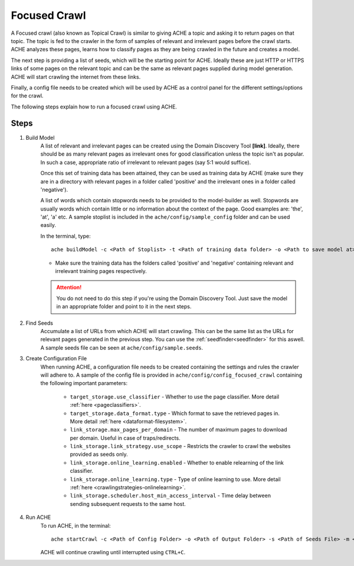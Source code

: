Focused Crawl
#############

A Focused crawl (also known as Topical Crawl) is similar to giving ACHE a topic and asking it to return pages on that topic. The topic is fed to the crawler in the form of samples of relevant and irrelevant pages before the crawl starts. ACHE analyzes these pages, learns how to classify pages as they are being crawled in the future and creates a model.

The next step is providing a list of seeds, which will be the starting point for ACHE. Ideally these are just HTTP or HTTPS links of some pages on the relevant topic and can be the same as relevant pages supplied during model generation. ACHE will start crawling the internet from these links.

Finally, a config file needs to be created which will be used by ACHE as a control panel for the different settings/options for the crawl.

The following steps explain how to run a focused crawl using ACHE.


Steps
-----

#. Build Model
        A list of relevant and irrelevant pages can be created using the Domain Discovery Tool **[link]**. Ideally, there should be as many relevant pages as irrelevant ones for good classification unless the topic isn't as popular. In such a case, appropriate ratio of irrelevant to relevant pages (say 5:1 would suffice).

        Once this set of training data has been attained, they can be used as training data by ACHE (make sure they are in a directory with relevant pages in a folder called 'positive' and the irrelevant ones in a folder called 'negative').

        A list of words which contain stopwords needs to be provided to the model-builder as well. Stopwords are usually words which contain little or no information about the context of the page. Good examples are: 'the', 'at', 'a' etc. A sample stoplist is included in the ``ache/config/sample_config`` folder and can be used easily.

        In the terminal, type::

            ache buildModel -c <Path of Stoplist> -t <Path of training data folder> -o <Path to save model at>


        * Make sure the training data has the folders called 'positive' and 'negative' containing relevant and irrelevant training pages respectively.

        .. attention::
            You do not need to do this step if you're using the Domain Discovery Tool. Just save the model in an appropriate folder and point to it in the next steps.


#. Find Seeds
    	Accumulate a list of URLs from which ACHE will start crawling. This can be the same list as the URLs for relevant pages generated in the previous step. You can use the :ref:`seedfinder<seedfinder>` for this aswell. A sample seeds file can be seen at ``ache/config/sample.seeds``.

#. Create Configuration File
    When running ACHE, a configuration file needs to be created containing the settings and rules the crawler will adhere to. A sample of the config file is provided in ``ache/config/config_focused_crawl`` containing the following important parameters:

        * ``target_storage.use_classifier`` - Whether to use the page classifier. More detail :ref:`here <pageclassifiers>`.

        * ``target_storage.data_format.type`` - Which format to save the retrieved pages in. More detail :ref:`here <dataformat-filesystem>`.

        * ``link_storage.max_pages_per_domain`` - The number of maximum pages to download per domain. Useful in case of traps/redirects.

        * ``link_storage.link_strategy.use_scope`` - Restricts the crawler to crawl the websites provided as seeds only.

        * ``link_storage.online_learning.enabled`` - Whether to enable relearning of the link classifier.

        * ``link_storage.online_learning.type`` - Type of online learning to use. More detail :ref:`here <crawlingstrategies-onlinelearning>`.

        * ``link_storage.scheduler.host_min_access_interval`` - Time delay between sending subsequent requests to the same host.


#. Run ACHE
        To run ACHE, in the terminal::

            ache startCrawl -c <Path of Config Folder> -o <Path of Output Folder> -s <Path of Seeds File> -m <Path of Model Folder>

        ACHE will continue crawling until interrupted using ``CTRL+C``.